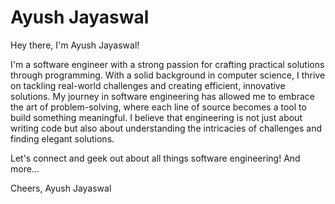* Ayush Jayaswal

Hey there, I'm Ayush Jayaswal!

I'm a software engineer with a strong passion for crafting practical solutions through programming. With a solid background in computer science, I thrive on tackling real-world challenges and creating efficient, innovative solutions. My journey in software engineering has allowed me to embrace the art of problem-solving, where each line of source becomes a tool to build something meaningful. I believe that engineering is not just about writing code but also about understanding the intricacies of challenges and finding elegant solutions.

Let's connect and geek out about all things software engineering! And more...

Cheers,
Ayush Jayaswal

